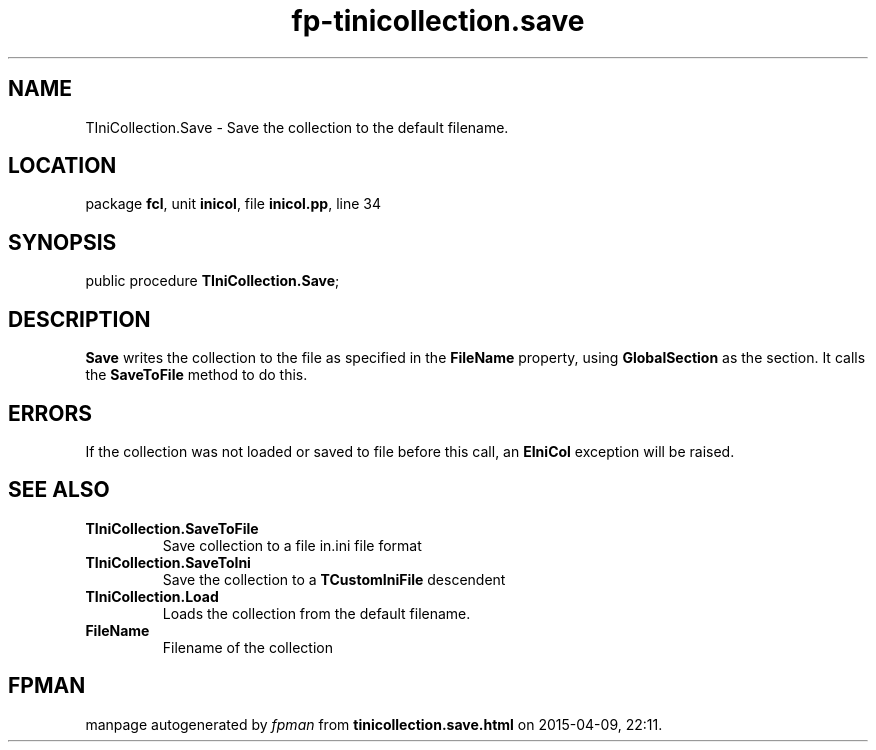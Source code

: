 .\" file autogenerated by fpman
.TH "fp-tinicollection.save" 3 "2014-03-14" "fpman" "Free Pascal Programmer's Manual"
.SH NAME
TIniCollection.Save - Save the collection to the default filename.
.SH LOCATION
package \fBfcl\fR, unit \fBinicol\fR, file \fBinicol.pp\fR, line 34
.SH SYNOPSIS
public procedure \fBTIniCollection.Save\fR;
.SH DESCRIPTION
\fBSave\fR writes the collection to the file as specified in the \fBFileName\fR property, using \fBGlobalSection\fR as the section. It calls the \fBSaveToFile\fR method to do this.


.SH ERRORS
If the collection was not loaded or saved to file before this call, an \fBEIniCol\fR exception will be raised.


.SH SEE ALSO
.TP
.B TIniCollection.SaveToFile
Save collection to a file in.ini file format
.TP
.B TIniCollection.SaveToIni
Save the collection to a \fBTCustomIniFile\fR descendent
.TP
.B TIniCollection.Load
Loads the collection from the default filename.
.TP
.B FileName
Filename of the collection

.SH FPMAN
manpage autogenerated by \fIfpman\fR from \fBtinicollection.save.html\fR on 2015-04-09, 22:11.

